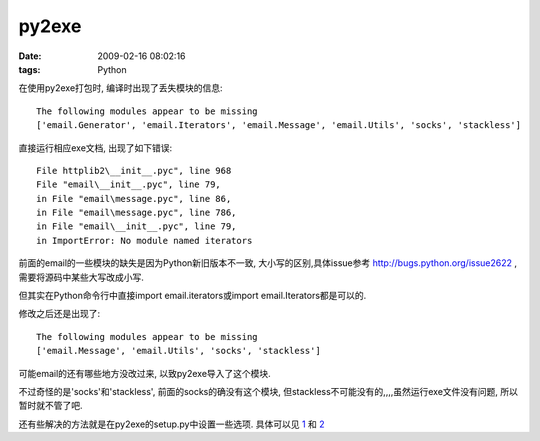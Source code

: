 py2exe
===================

:date: 2009-02-16 08:02:16
:tags: Python

在使用py2exe打包时, 编译时出现了丢失模块的信息:

::

    The following modules appear to be missing
    ['email.Generator', 'email.Iterators', 'email.Message', 'email.Utils', 'socks', 'stackless']

直接运行相应exe文档, 出现了如下错误:

::

    File httplib2\__init__.pyc", line 968
    File "email\__init__.pyc", line 79,
    in File "email\message.pyc", line 86,
    in File "email\message.pyc", line 786,
    in File "email\__init__.pyc", line 79,
    in ImportError: No module named iterators

前面的email的一些模块的缺失是因为Python新旧版本不一致, 大小写的区别,具体issue参考 http://bugs.python.org/issue2622 , 需要将源码中某些大写改成小写.

但其实在Python命令行中直接import email.iterators或import email.Iterators都是可以的.

修改之后还是出现了:

::

    The following modules appear to be missing
    ['email.Message', 'email.Utils', 'socks', 'stackless']

可能email的还有哪些地方没改过来, 以致py2exe导入了这个模块.

不过奇怪的是'socks'和'stackless', 前面的socks的确没有这个模块, 但stackless不可能没有的,,,,虽然运行exe文件没有问题, 所以暂时就不管了吧.

还有些解决的方法就是在py2exe的setup.py中设置一些选项. 具体可以见 `1 <http://groups.google.co.uk/group/python-cn/browse_thread/thread/97c6f30f9e9fd9e6/ee52763aff45eb1b>`_ 和 `2 <http://groups.google.co.uk/group/python-cn/msg/dd1c90e882339aab>`_